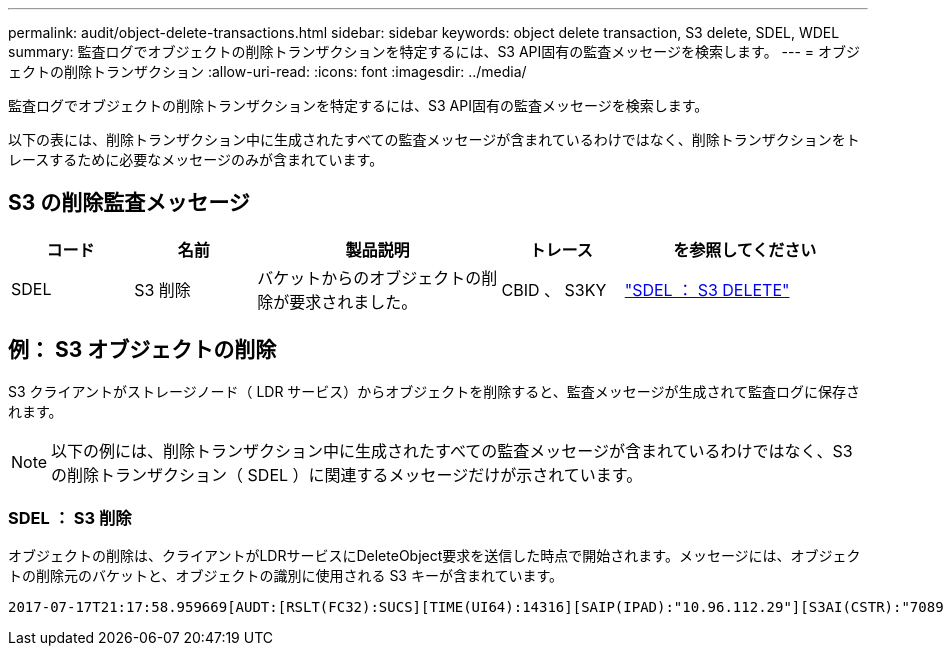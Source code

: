 ---
permalink: audit/object-delete-transactions.html 
sidebar: sidebar 
keywords: object delete transaction, S3 delete, SDEL, WDEL 
summary: 監査ログでオブジェクトの削除トランザクションを特定するには、S3 API固有の監査メッセージを検索します。 
---
= オブジェクトの削除トランザクション
:allow-uri-read: 
:icons: font
:imagesdir: ../media/


[role="lead"]
監査ログでオブジェクトの削除トランザクションを特定するには、S3 API固有の監査メッセージを検索します。

以下の表には、削除トランザクション中に生成されたすべての監査メッセージが含まれているわけではなく、削除トランザクションをトレースするために必要なメッセージのみが含まれています。



== S3 の削除監査メッセージ

[cols="1a,1a,2a,1a,2a"]
|===
| コード | 名前 | 製品説明 | トレース | を参照してください 


 a| 
SDEL
 a| 
S3 削除
 a| 
バケットからのオブジェクトの削除が要求されました。
 a| 
CBID 、 S3KY
 a| 
link:sdel-s3-delete.html["SDEL ： S3 DELETE"]

|===


== 例： S3 オブジェクトの削除

S3 クライアントがストレージノード（ LDR サービス）からオブジェクトを削除すると、監査メッセージが生成されて監査ログに保存されます。


NOTE: 以下の例には、削除トランザクション中に生成されたすべての監査メッセージが含まれているわけではなく、S3 の削除トランザクション（ SDEL ）に関連するメッセージだけが示されています。



=== SDEL ： S3 削除

オブジェクトの削除は、クライアントがLDRサービスにDeleteObject要求を送信した時点で開始されます。メッセージには、オブジェクトの削除元のバケットと、オブジェクトの識別に使用される S3 キーが含まれています。

[listing, subs="specialcharacters,quotes"]
----
2017-07-17T21:17:58.959669[AUDT:[RSLT(FC32):SUCS][TIME(UI64):14316][SAIP(IPAD):"10.96.112.29"][S3AI(CSTR):"70899244468554783528"][SACC(CSTR):"test"][S3AK(CSTR):"SGKHyalRU_5cLflqajtaFmxJn946lAWRJfBF33gAOg=="][SUSR(CSTR):"urn:sgws:identity::70899244468554783528:root"][SBAI(CSTR):"70899244468554783528"][SBAC(CSTR):"test"]\[S3BK\(CSTR\):"example"\]\[S3KY\(CSTR\):"testobject-0-7"\][CBID\(UI64\):0x339F21C5A6964D89][CSIZ(UI64):30720][AVER(UI32):10][ATIM(UI64):150032627859669][ATYP\(FC32\):SDEL][ANID(UI32):12086324][AMID(FC32):S3RQ][ATID(UI64):4727861330952970593]]
----